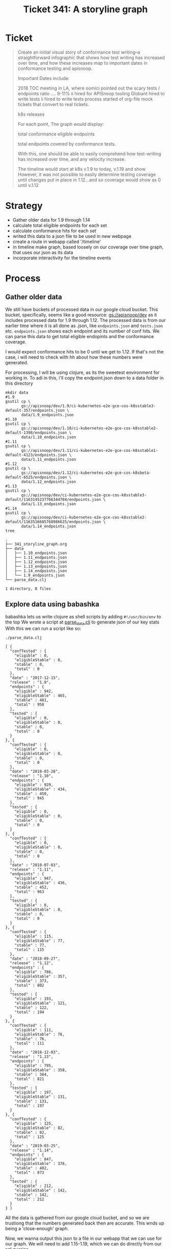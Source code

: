 #+TITLE: Ticket 341: A storyline graph

* Ticket
  #+begin_quote
Create an initial visual story of conformance test writing--a straightforward infographic that shows how test writing has increased over time, and how these increases map to important dates in conformance testing and apisnoop.

Important Dates include:

2018 TOC meeting in LA, where oomici pointed out the scary tests / endpoints ratio .... 9-11%
ii hired for APISnoop tooling
Globant hired to write tests
ii hired to write tests
process started of org-file mock tickets that convert to real tickets.

    k8s releases

For each point, The graph would display:

total conformance eligible endpoints

    total endpoints covered by conformance tests.

With this, one should be able to easily comprehend how test-writing has increased over time, and any velocity increase.

The timeline would start at k8s v.1.9 to today, v.1.19 and show However, it was not possible to easily determine testing coverage until changes put in place in 1.12...and so coverage would show as 0 until v.1.12
  #+end_quote
* Strategy
  - Gather older data for 1.9 through 1.14
  - calculate total eligible endpoints for each set
  - calculate conformance hits for each set
  - writed this data to a json file to be used in new webpage
  - create a route in webapp called '/timeline'
  - in timeline make graph, based loosely on our coverage over time graph, that uses our json as its data
  - incorporate interactivity for the timeline events
* Process
** Gather older data
   We still have buckets of processed data in our google cloud bucket.
   This bucket, specifically, seems like a good resource: [[https://console.cloud.google.com/storage/browser/apisnoop/dev/?forceOnBucketsSortingFiltering=false&project=apisnoop][gs://apisnoop/dev]]
   as it includes processed data for 1.9 through 1.12.
   The processed data is from our earlier time where it is all done as .json, like ~endpoints.json~ and ~tests.json~ etc.  ~endpoints.json~ shows each endpoint and its number of conf hits.  We can parse this data to get total eligible endopints and the conformance coverage.

   I would expect conformance hits to be 0 until we get to 1.12.  If that's not the case, i will need to check with hh about how these numbers were generated.

   For processing, I will be using clojure, as its the sweetest environment for working in.  To adi in this, i'll copy the endpoint.json down to a data folder in this directory

  #+NAME: Copy down endpoints.json for each release
  #+begin_src shell
    mkdir data
    #1.9
    gsutil cp \
           gs://apisnoop/dev/1.9/ci-kubernetes-e2e-gce-cos-k8sstable3-default-357/endpoints.json \
           data/1.9_endpoints.json
    #1.10
    gsutil cp \
           gs://apisnoop/dev/1.10/ci-kubernetes-e2e-gce-cos-k8sstable2-default-1398/endpoints.json \
           data/1.10_endpoints.json
    #1.11
    gsutil cp \
           gs://apisnoop/dev/1.11/ci-kubernetes-e2e-gce-cos-k8sstable1-default-4123/endpoints.json \
           data/1.11_endpoints.json
    #1.12
    gsutil cp \
           gs://apisnoop/dev/1.12/ci-kubernetes-e2e-gce-cos-k8sbeta-default-6525/endpoints.json \
           data/1.12_endpoints.json
    #1.13
    gsutil cp \
           gs://apisnoop/dev/ci-kubernetes-e2e-gce-cos-k8sstable3-default/1163145237766344704/endpoints.json \
           data/1.13_endpoints.json
    #1.14
    gsutil cp \
           gs://apisnoop/dev/ci-kubernetes-e2e-gce-cos-k8sstable2-default/1163516685768986625/endpoints.json \
           data/1.14_endpoints.json
    tree
  #+end_src

  #+RESULTS: Copy down endpoints.json for each release
  #+begin_example
  .
  ├── 341_storyline_graph.org
  ├── data
  │   ├── 1.10_endpoints.json
  │   ├── 1.11_endpoints.json
  │   ├── 1.12_endpoints.json
  │   ├── 1.13_endpoints.json
  │   ├── 1.14_endpoints.json
  │   └── 1.9_endpoints.json
  └── parse_data.clj

  1 directory, 8 files
  #+end_example
** Explore data using babashka
   babashka lets us write clojure as shell scripts by adding ~#!/usr/bin/env~ to the top
   We wrote a script at [[file:parse_data.clj][parse_data.clj]] to generate json of our key stats
   With this we can run a script like so:

  #+NAME: generate stats.json
   #+begin_src shell
   ./parse_data.clj
   #+end_src

   #+RESULTS: generate stats.json
   #+begin_example
     [ {
       "confTested" : {
         "eligible" : 0,
         "eligibleStable" : 0,
         "stable" : 0,
         "total" : 0
       },
       "date" : "2017-12-15",
       "release" : "1.9",
       "endpoints" : {
         "eligible" : 942,
         "eligibleStable" : 465,
         "stable" : 481,
         "total" : 958
       },
       "tested" : {
         "eligible" : 0,
         "eligibleStable" : 0,
         "stable" : 0,
         "total" : 0
       }
     }, {
       "confTested" : {
         "eligible" : 0,
         "eligibleStable" : 0,
         "stable" : 0,
         "total" : 0
       },
       "date" : "2018-03-28",
       "release" : "1.10",
       "endpoints" : {
         "eligible" : 929,
         "eligibleStable" : 434,
         "stable" : 450,
         "total" : 945
       },
       "tested" : {
         "eligible" : 0,
         "eligibleStable" : 0,
         "stable" : 0,
         "total" : 0
       }
     }, {
       "confTested" : {
         "eligible" : 0,
         "eligibleStable" : 0,
         "stable" : 0,
         "total" : 0
       },
       "date" : "2018-07-03",
       "release" : "1.11",
       "endpoints" : {
         "eligible" : 947,
         "eligibleStable" : 436,
         "stable" : 452,
         "total" : 963
       },
       "tested" : {
         "eligible" : 0,
         "eligibleStable" : 0,
         "stable" : 0,
         "total" : 0
       }
     }, {
       "confTested" : {
         "eligible" : 115,
         "eligibleStable" : 77,
         "stable" : 77,
         "total" : 115
       },
       "date" : "2018-09-27",
       "release" : "1.12",
       "endpoints" : {
         "eligible" : 786,
         "eligibleStable" : 357,
         "stable" : 373,
         "total" : 802
       },
       "tested" : {
         "eligible" : 193,
         "eligibleStable" : 121,
         "stable" : 122,
         "total" : 194
       }
     }, {
       "confTested" : {
         "eligible" : 111,
         "eligibleStable" : 76,
         "stable" : 76,
         "total" : 111
       },
       "date" : "2018-12-03",
       "release" : "1.13",
       "endpoints" : {
         "eligible" : 795,
         "eligibleStable" : 358,
         "stable" : 384,
         "total" : 821
       },
       "tested" : {
         "eligible" : 197,
         "eligibleStable" : 131,
         "stable" : 131,
         "total" : 197
       }
     }, {
       "confTested" : {
         "eligible" : 125,
         "eligibleStable" : 82,
         "stable" : 82,
         "total" : 125
       },
       "date" : "2019-03-25",
       "release" : "1.14",
       "endpoints" : {
         "eligible" : 847,
         "eligibleStable" : 376,
         "stable" : 402,
         "total" : 873
       },
       "tested" : {
         "eligible" : 212,
         "eligibleStable" : 142,
         "stable" : 142,
         "total" : 212
       }
     } ]
   #+end_example

   All the data is gathered from our google cloud bucket, and so we are trustiong that the numbers generated back then are accurate.  This wnds up being a 'close-enough' graph.

   Now, we wanna output this json to a file in our webapp that we can use for our graph.  We will need to add 1.15-1.19, which we can do directly from our sql queries.

   As I need to generate new data anyway, I am going to run this query on our main server and then paste the results back here.
** Results for 1.15 through 1.19
   I created a json from the main server  (see [[file:~/apisnoop/org/explorations/postgres_to_json.org][explorations: "Postgres to JSON"]] )
   Resulting in this:
  #+NAME: Results for 1.15 through 1.19
  #+begin_example json
[{
    "release": "1.15.13",
    "date": "2019-06-20",
    "endpoints": {
        "total": 873,
        "stable": 402,
        "eligible": 824,
        "eligibleStable": 367
    },
    "tested": {
        "total": 214,
        "stable": 140,
        "eligible": 204,
        "eligibleStable": 131
    },
    "confTested": {
        "total": 126,
        "stable": 86,
        "eligible": 124,
        "eligibleStable": 84
    }
}, {
    "release": "1.16.10",
    "date": "2019-10-22",
    "endpoints": {
        "total": 910,
        "stable": 430,
        "eligible": 861,
        "eligibleStable": 395
    },
    "tested": {
        "total": 222,
        "stable": 172,
        "eligible": 212,
        "eligibleStable": 163
    },
    "confTested": {
        "total": 146,
        "stable": 118,
        "eligible": 144,
        "eligibleStable": 116
    }
}, {
    "release": "1.17.6",
    "date": "2019-12-09",
    "endpoints": {
        "total": 939,
        "stable": 438,
        "eligible": 890,
        "eligibleStable": 403
    },
    "tested": {
        "total": 217,
        "stable": 173,
        "eligible": 207,
        "eligibleStable": 163
    },
    "confTested": {
        "total": 156,
        "stable": 131,
        "eligible": 154,
        "eligibleStable": 129
    }
}, {
    "release": "1.18.1",
    "date": "2020-03-24",
    "endpoints": {
        "total": 795,
        "stable": 445,
        "eligible": 746,
        "eligibleStable": 410
    },
    "tested": {
        "total": 229,
        "stable": 181,
        "eligible": 219,
        "eligibleStable": 171
    },
    "confTested": {
        "total": 165,
        "stable": 140,
        "eligible": 163,
        "eligibleStable": 138
    }
}, {
    "release": "1.19.0",
    "date": "2020-05-19",
    "endpoints": {
        "total": 795,
        "stable": 445,
        "eligible": 746,
        "eligibleStable": 410
    },
    "tested": {
        "total": 238,
        "stable": 190,
        "eligible": 228,
        "eligibleStable": 180
    },
    "confTested": {
        "total": 168,
        "stable": 144,
        "eligible": 166,
        "eligibleStable": 142
    }
}]

  #+end_example

 I then combined the two json arrays into a singble one called "release_stats.json", which I'll copy into our webapp  (you can also view it in this dir).

* Conclusion

